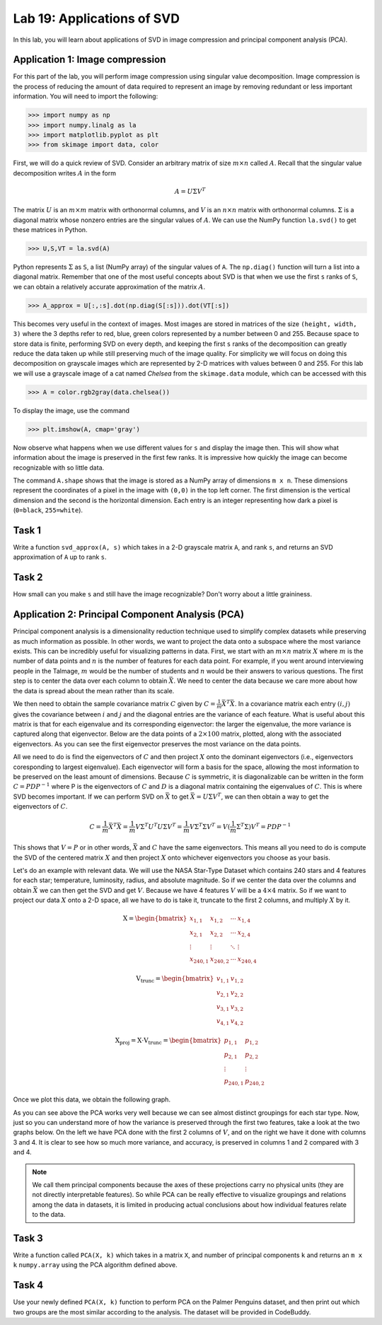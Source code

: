 Lab 19: Applications of SVD
==================================


In this lab, you will learn about applications of SVD in image compression and principal component analysis (PCA). 

Application 1: Image compression
--------------------------------

For this part of the lab, you will perform image compression using singular value decomposition. 
Image compression is the process of reducing the amount of data required to represent an image by removing redundant or less important information.
You will need to import the following:

>>> import numpy as np
>>> import numpy.linalg as la
>>> import matplotlib.pyplot as plt
>>> from skimage import data, color

First, we will do a quick review of SVD.
Consider an arbitrary matrix of size :math:`m \times n` called :math:`A`.
Recall that the singular value decomposition writes :math:`A` in the form

.. math::

   A = U \Sigma V^T

The matrix :math:`U` is an :math:`m \times m` matrix with orthonormal columns, and :math:`V` is an :math:`n \times n` matrix with orthonormal columns. 
:math:`\Sigma` is a diagonal matrix whose nonzero entries are the singular values of :math:`A`. 
We can use the NumPy function ``la.svd()`` to get these matrices in Python.

>>> U,S,VT = la.svd(A)

Python represents :math:`\Sigma` as ``S``, a list (NumPy array) of the singular values of ``A``. 
The ``np.diag()`` function will turn a list into a diagonal matrix. 
Remember that one of the most useful concepts about SVD is that when we use the first ``s`` ranks of ``S``, we can obtain a relatively accurate approximation of the matrix :math:`A`\.

>>> A_approx = U[:,:s].dot(np.diag(S[:s])).dot(VT[:s])

This becomes very useful in the context of images.
Most images are stored in matrices of the size ``(height, width, 3)`` where the 3 depths refer to red, blue, green colors represented by a number between 0 and 255.
Because space to store data is finite, performing SVD on every depth, and keeping the first ``s`` ranks of the decomposition can greatly reduce the data taken up while still preserving much of the image quality.
For simplicity we will focus on doing this decomposition on grayscale images which are represented by 2-D matrices with values between 0 and 255.
For this lab we will use a grayscale image of a cat named *Chelsea* from the ``skimage.data`` module, which can be accessed with
this

>>> A = color.rgb2gray(data.chelsea())

To display the image, use the command

>>> plt.imshow(A, cmap='gray')

.. image:: _static/cat1.png
        :align: center
        :scale: 80%

Now observe what happens when we use different values for ``s`` and display the image then. 
This will show what information about the image is preserved in the first few ranks. 
It is impressive how quickly the image can become recognizable with so little data.

.. image:: _static/cats2.png
        :align: center
        :scale: 70%

The command ``A.shape`` shows that the image is stored as a NumPy array of dimensions ``m x n``. 
These dimensions represent the coordinates of a pixel in the image with ``(0,0)`` in the top left corner. 
The first dimension is the vertical dimension and the second is the horizontal dimension.
Each entry is an integer representing how dark a pixel is (``0=black``, ``255=white``).

.. I need to tie this back to SVD somehow

Task 1
------

Write a function ``svd_approx(A, s)`` which takes in a 2-D grayscale matrix ``A``\, and rank ``s``, and returns an SVD approximation of ``A`` up to rank ``s``.

.. If ``s`` is greater than the length of ``S``, raise a ``ValueError`` and print ``"s cannot be larger than length of S"``.


Task 2
------

How small can you make ``s`` and still have the image recognizable? Don't worry about a little graininess.


Application 2: Principal Component Analysis (PCA)
-------------------------------------------------

Principal component analysis is a dimensionality reduction technique used to simplify complex datasets while preserving as much information as possible.
In other words, we want to project the data onto a subspace where the most variance exists.
This can be incredibly useful for visualizing patterns in data.
First, we start with an :math:`m \times n` matrix :math:`X` where :math:`m` is the number of data points and :math:`n` is the number of features for each data point.
For example, if you went around interviewing people in the Talmage, :math:`m` would be the number of students and :math:`n` would be their answers to various questions.
The first step is to center the data over each column to obtain :math:`\bar{X}`.
We need to center the data because we care more about how the data is spread about the mean rather than its scale. 

We then need to obtain the sample covariance matrix :math:`C` given by :math:`C = \frac{1}{m} \bar{X}^T \bar{X}`\.
In a covariance matrix each entry :math:`(i,j)` gives the covariance between :math:`i` and :math:`j` and the diagonal entries are the variance of each feature. 
What is useful about this matrix is that for each eigenvalue and its corresponding eigenvector: the larger the eigenvalue, the more variance is captured along that eigenvector.
Below are the data points of a :math:`2 \times 100` matrix, plotted, along with the associated eigenvectors. 
As you can see the first eigenvector preserves the most variance on the data points.

.. image:: _static/eigendata.png
        :align: center

All we need to do is find the eigenvectors of :math:`C` and then project :math:`X` onto the dominant eigenvectors (i.e., eigenvectors coresponding to largest eigenvalue). 
Each eigenvector will form a basis for the space, allowing the most information to be preserved on the least amount of dimensions.
Because :math:`C` is symmetric, it is diagonalizable can be written in the form :math:`C = PDP^{-1}` where P is the eigenvectors of :math:`C` and :math:`D` is a diagonal matrix containing the eigenvalues of :math:`C`.
This is where SVD becomes important. 
If we can perform SVD on :math:`\bar{X}` to get :math:`\bar{X} = U \Sigma V^T`\, we can then obtain a way to get the eigenvectors of :math:`C`\.

.. math::
        C = \frac{1}{m}\bar{X} ^T \bar{X}
        = \frac{1}{m} V \Sigma^T U^T U \Sigma V^T
        = \frac{1}{m} V \Sigma^T \Sigma V^T
        = V (\frac{1}{m}  \Sigma^T \Sigma) V^T
        = PDP^{-1}

This shows that :math:`V = P` or in other words, :math:`\bar{X}` and :math:`C` have the same eigenvectors.
This means all you need to do is compute the SVD of the centered matrix :math:`X` and then project :math:`X` onto whichever eigenvectors you choose as your basis.

Let's do an example with relevant data. 
We will use the NASA Star-Type Dataset which contains 240 stars and 4 features for each star; temperature, luminosity, radius, and absolute magnitude.
So if we center the data over the columns and obtain :math:`\bar{X}` we can then get the SVD and get :math:`V`.
Because we have 4 features :math:`V` will be a :math:`4 \times 4` matrix. 
So if we want to project our data :math:`X` onto a 2-D space, all we have to do is take it, truncate  to the first 2 columns, and multiply :math:`X` by it.

.. math::

    \textbf{X} =
    \begin{bmatrix}
        x_{1,1} & x_{1,2} & \cdots & x_{1,4} \\
        x_{2,1} & x_{2,2} & \cdots & x_{2,4} \\
        \vdots  & \vdots  & \ddots & \vdots  \\
        x_{240,1} & x_{240,2} & \cdots & x_{240,4}
    \end{bmatrix}
..     \in \mathbb{R}^{240 \times 4}

.. math::

    \textbf{V}_{\text{trunc}} =
    \begin{bmatrix}
        v_{1,1} & v_{1,2} \\
        v_{2,1} & v_{2,2} \\
        v_{3,1} & v_{3,2} \\
        v_{4,1} & v_{4,2}
    \end{bmatrix}
..     \in \mathbb{R}^{4 \times 2}

.. math::

    \textbf{X}_{\text{proj}} = \textbf{X} \cdot \textbf{V}_{\text{trunc}} =
    \begin{bmatrix}
        p_{1,1} & p_{1,2} \\
        p_{2,1} & p_{2,2} \\
        \vdots  & \vdots  \\
        p_{240,1} & p_{240,2}
    \end{bmatrix}
..     \in \mathbb{R}^{240 \times 2}


Once we plot this data, we obtain the following graph.

.. image:: _static/pca.png
        :align: center

As you can see above the PCA works very well because we can see almost distinct groupings for each star type.
Now, just so you can understand more of how the variance is preserved through the first two features, take a look at the two graphs below. 
On the left we have PCA done with the first 2 columns of :math:`V`, and on the right we have it done with columns 3 and 4.
It is clear to see how so much more variance, and accuracy, is preserved in columns 1 and 2 compared with 3 and 4.


.. image:: _static/pca_vs.png
        :align: center

.. note::
                
        We call them principal components because the axes of these projections carry no physical units (they are not directly interpretable features).
        So while PCA can be really effective to visualize groupings and relations among the data in datasets, it is limited in producing actual conclusions about how individual features relate to the data.


Task 3
------
Write a function called ``PCA(X, k)`` which takes in a matrix ``X``, and number of principal components ``k`` and returns an ``m x k`` ``numpy.array`` using the PCA algorithm defined above.


Task 4
------

Use your newly defined ``PCA(X, k)`` function to perform PCA on the Palmer Penguins dataset, and then print out which two groups are the most similar according to the analysis. 
The dataset will be provided in CodeBuddy. 
